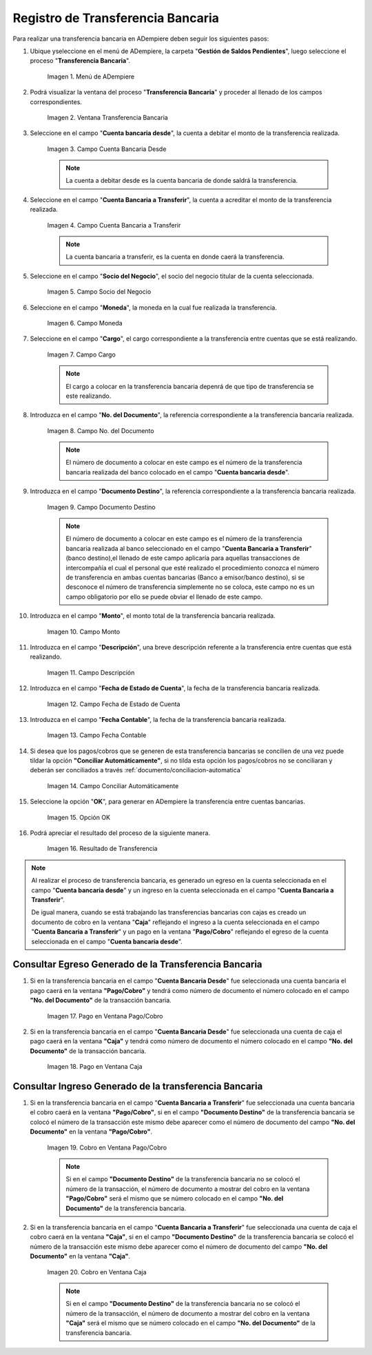 .. |Menú de ADempiere| image:: resources/menu-transferencia.png
.. |Ventana Transferencia Bancaria| image:: resources/vent-transf-bancaria.png
.. |Campo Cuenta Bancaria Desde| image:: resources/campo-cuenta-desde.png
.. |Campo Cuenta Bancaria a Transferir| image:: resources/campo-cuenta-hasta.png
.. |Campo Socio del Negocio| image:: resources/campo-socio-transferencia.png
.. |Campo Moneda| image:: resources/campo-moneda.png
.. |Campo Cargo| image:: resources/campo-cargo.png
.. |Campo No. del Documento| image:: resources/campo-n-documento.png
.. |Campo Documento Destino| image:: resources/campo-documento-destino.png
.. |Campo Monto| image:: resources/campo-monto.png
.. |Campo Descripción| image:: resources/campo-descripcion.png
.. |Campo Fecha de Estado de Cuenta| image:: resources/campo-fecha-estado-cuenta.png
.. |Campo Fecha Contable| image:: resources/campo-fecha-contable.png
.. |Campo Conciliar Automáticamente| image:: resources/field-reconcile-automatically.png
.. |Opción OK| image:: resources/opcion-ok.png
.. |Resultado de Transferencia| image:: resources/resultado-transferencia.png
.. |Documento Ingreso Generado en Caja| image:: resources/documento-en-caja.png
.. |Documento Egreso Generado en Banco| image:: resources/documento-en-pago-cobro.png
.. |Pago en Ventana Pago/Cobro| image:: resources/payment-in-payment-collection-window.png
.. |Pago en Ventana Caja| image:: resources/payment-in-window-box.png
.. |Cobro en Ventana Pago/Cobro| image:: resources/collection-in-payment-collection-window.png
.. |Cobro en Ventana Caja| image:: resources/cash-in-window-box.png

.. _documento/procedimiento-para-realizar-una-transferencia-bancaria:

**Registro de Transferencia Bancaria**
======================================

Para realizar una transferencia bancaria en ADempiere deben seguir los siguientes pasos:

#. Ubique yseleccione en el menú de ADempiere, la carpeta "**Gestión de Saldos Pendientes**", luego seleccione el proceso "**Transferencia Bancaria**".

    |Menú de ADempiere|

    Imagen 1. Menú de ADempiere

#. Podrá visualizar la ventana del proceso "**Transferencia Bancaria**" y proceder al llenado de los campos correspondientes.

    |Ventana Transferencia Bancaria|

    Imagen 2. Ventana Transferencia Bancaria

#. Seleccione en el campo "**Cuenta bancaria desde**", la cuenta a debitar el monto de la transferencia realizada.

    |Campo Cuenta Bancaria Desde|

    Imagen 3. Campo Cuenta Bancaria Desde

    .. note::

        La cuenta a debitar desde es la cuenta bancaria de donde saldrá la transferencia.

#. Seleccione en el campo "**Cuenta Bancaria a Transferir**", la cuenta a acreditar el monto de la transferencia realizada.

    |Campo Cuenta Bancaria a Transferir|

    Imagen 4. Campo Cuenta Bancaria a Transferir

    .. note::

        La cuenta bancaria a transferir, es la cuenta en donde caerá la transferencia.

#. Seleccione en el campo "**Socio del Negocio**", el socio del negocio titular de la cuenta seleccionada.

    |Campo Socio del Negocio|

    Imagen 5. Campo Socio del Negocio

#. Seleccione en el campo "**Moneda**", la moneda en la cual fue realizada la transferencia.

    |Campo Moneda|

    Imagen 6. Campo Moneda

#. Seleccione en el campo "**Cargo**", el cargo correspondiente a la transferencia entre cuentas que se está realizando.

    |Campo Cargo|

    Imagen 7. Campo Cargo

    .. note::

        El cargo a colocar en la transferencia bancaria depenrá de que tipo de transferencia se este realizando.

#. Introduzca en el campo "**No. del Documento**", la referencia correspondiente a la transferencia bancaria realizada.

    |Campo No. del Documento|

    Imagen 8. Campo No. del Documento

    .. note::

        El número de documento a colocar en este campo es el número de la transferencia bancaria realizada del banco colocado en el  campo "**Cuenta bancaria desde**".

#. Introduzca en el campo "**Documento Destino**", la referencia correspondiente a la transferencia bancaria realizada.

    |Campo Documento Destino|

    Imagen 9. Campo Documento Destino 

    .. note::

        El número de documento a colocar en este campo es el número de la transferencia bancaria realizada al banco seleccionado en el campo "**Cuenta Bancaria a Transferir**" (banco destino),el llenado de este campo aplicaría para aquellas transacciones de intercompañía el cual el personal que esté realizado el procedimiento conozca el número de transferencia en ambas cuentas bancarias (Banco a emisor/banco destino), si se desconoce el número de transferencia simplemente no se coloca, este campo no es un campo obligatorio por ello se puede obviar el llenado de este campo.

#. Introduzca en el campo "**Monto**", el monto total de la transferencia bancaria realizada.

    |Campo Monto|

    Imagen 10. Campo Monto 

#. Introduzca en el campo "**Descripción**", una breve descripción referente a la transferencia entre cuentas que está realizando.

    |Campo Descripción|

    Imagen 11. Campo Descripción

#. Introduzca en el campo "**Fecha de Estado de Cuenta**", la fecha de la transferencia bancaria realizada.

    |Campo Fecha de Estado de Cuenta|

    Imagen 12. Campo Fecha de Estado de Cuenta

#. Introduzca en el campo "**Fecha Contable**", la fecha de la transferencia bancaria realizada.

    |Campo Fecha Contable|

    Imagen 13. Campo Fecha Contable

#. Si desea que los pagos/cobros que se generen de esta transferencia bancarias se concilien de una vez puede tildar la opción **"Conciliar Automáticamente"**, si no tilda esta opción los pagos/cobros no se conciliaran y deberán ser conciliados a través :ref:`documento/conciliacion-automatica`

    |Campo Conciliar Automáticamente|

    Imagen 14. Campo Conciliar Automáticamente

#. Seleccione la opción "**OK**", para generar en ADempiere la transferencia entre cuentas bancarias.

    |Opción OK|

    Imagen 15. Opción OK 

#. Podrá apreciar el resultado del proceso de la siguiente manera.

    |Resultado de Transferencia|

    Imagen 16. Resultado de Transferencia

.. note::

   Al realizar el proceso de transferencia bancaria, es generado un egreso en la cuenta seleccionada en el campo "**Cuenta bancaria desde**" y un ingreso en la cuenta seleccionada en el campo "**Cuenta Bancaria a Transferir**". 
   
   De igual manera, cuando se está trabajando las transferencias bancarias con cajas es creado un documento de cobro en la ventana "**Caja**" reflejando el ingreso a la cuenta seleccionada en el campo "**Cuenta Bancaria a Transferir**" y un pago en la ventana "**Pago/Cobro**" reflejando el egreso de la cuenta seleccionada en el campo "**Cuenta bancaria desde**".

**Consultar Egreso Generado de la Transferencia Bancaria**
----------------------------------------------------------

#. Si en la transferencia bancaria en el campo "**Cuenta Bancaria Desde**" fue seleccionada una cuenta bancaria el pago caerá en la ventana **"Pago/Cobro"** y tendrá como número de documento el número colocado en el campo **"No. del Documento"** de la transacción bancaria.

    |Pago en Ventana Pago/Cobro|

    Imagen 17. Pago en Ventana Pago/Cobro

#. Si en la transferencia bancaria en el campo "**Cuenta Bancaria Desde**" fue seleccionada una cuenta de caja el pago caerá en la ventana **"Caja"** y tendrá como número de documento el número colocado en el campo **"No. del Documento"** de la transacción bancaria.

    |Pago en Ventana Caja|

    Imagen 18. Pago en Ventana Caja

**Consultar Ingreso Generado de la transferencia Bancaria**
-----------------------------------------------------------

#. Si en la transferencia bancaria en el campo "**Cuenta Bancaria a Transferir**" fue seleccionada una cuenta bancaria el cobro caerá en la ventana **"Pago/Cobro"**, si en el campo **"Documento Destino"** de la transferencia bancaria se colocó el número de la transacción este mismo debe aparecer como el número de documento del campo **"No. del Documento"** en la ventana **"Pago/Cobro"**.

    |Cobro en Ventana Pago/Cobro|

    Imagen 19. Cobro en Ventana Pago/Cobro

    .. note::

        Si en el campo **"Documento Destino"** de la transferencia bancaria no se colocó el número de la transacción, el número de documento a mostrar del cobro en la ventana **"Pago/Cobro"** será el mismo que se número colocado en el campo **"No. del Documento"** de la transferencia bancaria.

#. Si en la transferencia bancaria en el campo "**Cuenta Bancaria a Transferir**" fue seleccionada una cuenta de caja el cobro caerá en la ventana **"Caja"**, si en el campo **"Documento Destino"** de la transferencia bancaria se colocó el número de la transacción este mismo debe aparecer como el número de documento del campo **"No. del Documento"** en la ventana **"Caja"**.

    |Cobro en Ventana Caja|

    Imagen 20. Cobro en Ventana Caja

    .. note::

        Si en el campo **"Documento Destino"** de la transferencia bancaria no se colocó el número de la transacción, el número de documento a mostrar del cobro en la ventana **"Caja"** será el mismo que se número colocado en el campo **"No. del Documento"** de la transferencia bancaria. 




